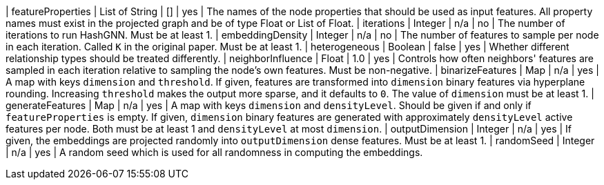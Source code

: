 | featureProperties                                                                | List of String  | []              | yes       | The names of the node properties that should be used as input features. All property names must exist in the projected graph and be of type Float or List of Float.
| iterations                                                                       | Integer         | n/a             | no        | The number of iterations to run HashGNN. Must be at least 1.
| embeddingDensity                                                                 | Integer         | n/a             | no        | The number of features to sample per node in each iteration. Called `K` in the original paper. Must be at least 1.
| heterogeneous                                                                    | Boolean         | false           | yes       | Whether different relationship types should be treated differently.
| neighborInfluence                                                                | Float           | 1.0             | yes       | Controls how often neighbors' features are sampled in each iteration relative to sampling the node's own features. Must be non-negative.
| binarizeFeatures                                                                 | Map             | n/a             | yes       | A map with keys `dimension` and `threshold`. If given, features are transformed into `dimension` binary features via hyperplane rounding. Increasing `threshold` makes the output more sparse, and it defaults to `0`. The value of `dimension` must be at least 1.
| generateFeatures                                                                 | Map             | n/a             | yes       | A map with keys `dimension` and `densityLevel`. Should be given if and only if `featureProperties` is empty. If given, `dimension` binary features are generated with approximately `densityLevel` active features per node. Both must be at least 1 and `densityLevel` at most `dimension`.
| outputDimension                                                                  | Integer         | n/a             | yes       | If given, the embeddings are projected randomly into `outputDimension` dense features. Must be at least 1.
| randomSeed                                                                       | Integer         | n/a             | yes       | A random seed which is used for all randomness in computing the embeddings.
